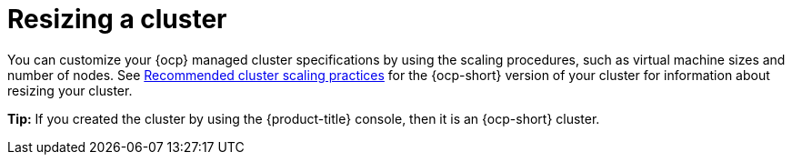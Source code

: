 [#resizing-a-cluster]
= Resizing a cluster

You can customize your {ocp} managed cluster specifications by using the scaling procedures, such as virtual machine sizes and number of nodes. See https://access.redhat.com/documentation/en-us/openshift_container_platform/4.7/html/scalability_and_performance/recommended-cluster-scaling-practices[Recommended cluster scaling practices] for the {ocp-short} version of your cluster for information about resizing your cluster.

*Tip:* If you created the cluster by using the {product-title} console, then it is an {ocp-short} cluster.
